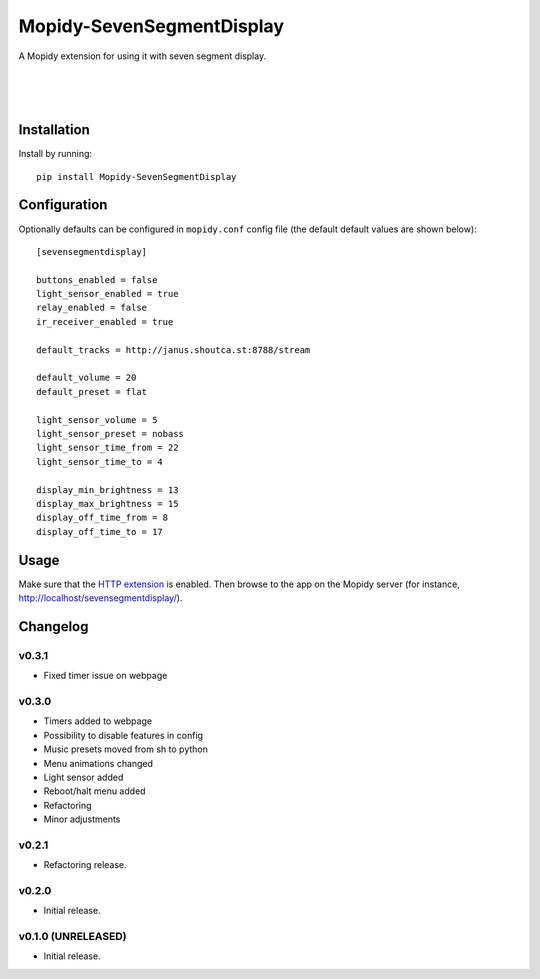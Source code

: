 ****************************
Mopidy-SevenSegmentDisplay
****************************

.. image:: https://img.shields.io/pypi/v/Mopidy-SevenSegmentDisplay.svg?style=flat
    :target: https://pypi.python.org/pypi/Mopidy-SevenSegmentDisplay/
    :alt: Latest PyPI version

.. image:: https://travis-ci.org/JuMalIO/mopidy-sevensegmentdisplay.svg?branch=master
    :target: https://travis-ci.org/JuMalIO/mopidy-sevensegmentdisplay
    :alt: Travis-CI build status

.. image:: https://coveralls.io/repos/JuMalIO/mopidy-sevensegmentdisplay/badge.svg?branch=master
    :target: https://coveralls.io/r/JuMalIO/mopidy-sevensegmentdisplay
    :alt: Coveralls test coverage

A Mopidy extension for using it with seven segment display.

.. figure:: https://bit.ly/2QRAsZm
|
.. figure:: https://s2.gifyu.com/images/18af69fdf5a34049f.gif
|
.. figure:: https://s2.gifyu.com/images/24fc76ce4a5b78ef6.gif

Installation
============

Install by running::

    pip install Mopidy-SevenSegmentDisplay


Configuration
=============

Optionally defaults can be configured in ``mopidy.conf`` config file (the default default values are shown below)::

    [sevensegmentdisplay]

    buttons_enabled = false
    light_sensor_enabled = true
    relay_enabled = false
    ir_receiver_enabled = true

    default_tracks = http://janus.shoutca.st:8788/stream
    
    default_volume = 20
    default_preset = flat

    light_sensor_volume = 5
    light_sensor_preset = nobass
    light_sensor_time_from = 22
    light_sensor_time_to = 4

    display_min_brightness = 13
    display_max_brightness = 15
    display_off_time_from = 8
    display_off_time_to = 17


Usage
=============

Make sure that the `HTTP extension <http://docs.mopidy.com/en/latest/ext/http/>`_ is enabled. Then browse to the app on the Mopidy server (for instance, http://localhost/sevensegmentdisplay/).


Changelog
=========

v0.3.1
----------------------------------------

- Fixed timer issue on webpage

v0.3.0
----------------------------------------

- Timers added to webpage
- Possibility to disable features in config
- Music presets moved from sh to python
- Menu animations changed
- Light sensor added
- Reboot/halt menu added
- Refactoring
- Minor adjustments

v0.2.1
----------------------------------------

- Refactoring release.

v0.2.0
----------------------------------------

- Initial release.

v0.1.0 (UNRELEASED)
----------------------------------------

- Initial release.

